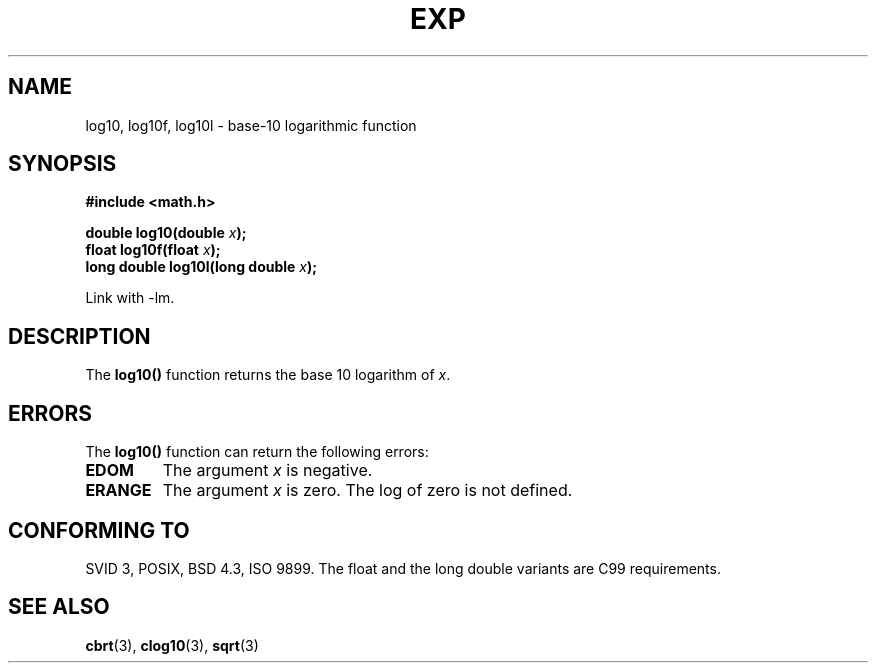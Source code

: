 .\" Copyright 1993 David Metcalfe (david@prism.demon.co.uk)
.\"
.\" Permission is granted to make and distribute verbatim copies of this
.\" manual provided the copyright notice and this permission notice are
.\" preserved on all copies.
.\"
.\" Permission is granted to copy and distribute modified versions of this
.\" manual under the conditions for verbatim copying, provided that the
.\" entire resulting derived work is distributed under the terms of a
.\" permission notice identical to this one.
.\" 
.\" Since the Linux kernel and libraries are constantly changing, this
.\" manual page may be incorrect or out-of-date.  The author(s) assume no
.\" responsibility for errors or omissions, or for damages resulting from
.\" the use of the information contained herein.  The author(s) may not
.\" have taken the same level of care in the production of this manual,
.\" which is licensed free of charge, as they might when working
.\" professionally.
.\" 
.\" Formatted or processed versions of this manual, if unaccompanied by
.\" the source, must acknowledge the copyright and authors of this work.
.\"
.\" References consulted:
.\"     Linux libc source code
.\"     Lewine's _POSIX Programmer's Guide_ (O'Reilly & Associates, 1991)
.\"     386BSD man pages
.\" Modified 1993-07-24 by Rik Faith (faith@cs.unc.edu)
.\" Modified 1995-08-14 by Arnt Gulbrandsen <agulbra@troll.no>
.\" Modified 2002-07-27 by Walter Harms
.\" 	(walter.harms@informatik.uni-oldenburg.de)
.\"
.TH EXP 3  2002-07-27  "" "Linux Programmer's Manual"
.SH NAME
log10, log10f, log10l \-  base-10 logarithmic function
.SH SYNOPSIS
.nf
.B #include <math.h>
.sp
.BI "double log10(double " x );
.br
.BI "float log10f(float " x );
.br
.BI "long double log10l(long double " x );
.fi
.sp
Link with \-lm.
.SH DESCRIPTION
The \fBlog10()\fP function returns the base 10 logarithm of \fIx\fP.
.SH ERRORS
The \fBlog10()\fP function can return the following errors:
.TP
.B EDOM
The argument \fIx\fP is negative.
.TP
.B ERANGE
The argument \fIx\fP is zero.  The log of zero is not defined.
.SH "CONFORMING TO"
SVID 3, POSIX, BSD 4.3, ISO 9899.
The float and the long double variants are C99 requirements.
.SH "SEE ALSO"
.BR cbrt (3),
.BR clog10 (3),
.BR sqrt (3)
